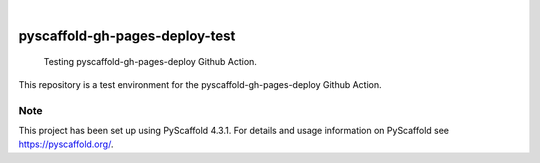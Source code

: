 
.. image:: https://img.shields.io/badge/-PyScaffold-005CA0?logo=pyscaffold
    :alt: Project generated with PyScaffold
    :target: https://pyscaffold.org/

|

===============================
pyscaffold-gh-pages-deploy-test
===============================


    Testing pyscaffold-gh-pages-deploy Github Action.


This repository is a test environment for the pyscaffold-gh-pages-deploy Github Action.


.. _pyscaffold-notes:

Note
====

This project has been set up using PyScaffold 4.3.1. For details and usage
information on PyScaffold see https://pyscaffold.org/.
